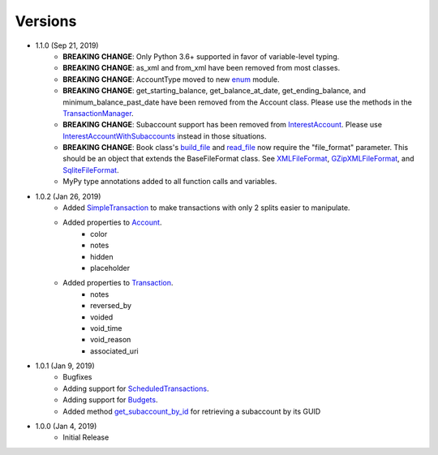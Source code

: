 Versions
********

- 1.1.0 (Sep 21, 2019)
    - **BREAKING CHANGE**: Only Python 3.6+ supported in favor of variable-level typing.
    - **BREAKING CHANGE**: as_xml and from_xml have been removed from most classes.
    - **BREAKING CHANGE**: AccountType moved to new `enum <enums.html>`__ module.
    - **BREAKING CHANGE**: get_starting_balance, get_balance_at_date, get_ending_balance, and minimum_balance_past_date have been removed from the Account class. Please use the methods in the `TransactionManager <transaction.html#transaction.TransactionManager>`__.
    - **BREAKING CHANGE**: Subaccount support has been removed from `InterestAccount <account.html#account.InterestAccount>`__. Please use `InterestAccountWithSubaccounts <account.InterestAccountWithSubaccounts>`__ instead in those situations.
    - **BREAKING CHANGE**: Book class's `build_file <gnucash_file.html#gnucash_file.GnuCashFile.build_file>`__ and `read_file <gnucash_file.html#gnucash_file.GnuCashFile.read_file>`__ now require the "file_format" parameter. This should be an object that extends the BaseFileFormat class. See `XMLFileFormat <file_formats.html#file_formats.xml.XMLFileFormat>`__, `GZipXMLFileFormat <file_formats.html#file_formats.xml.GZipXMLFileFormat>`__, and `SqliteFileFormat <file_formats.html#file_formats.sqlite.SqliteFileFormat>`__.
    - MyPy type annotations added to all function calls and variables.
- 1.0.2 (Jan 26, 2019)
    - Added `SimpleTransaction <transaction.html#transaction.SimpleTransaction>`__ to make transactions with only 2 splits easier to manipulate.
    - Added properties to `Account <account.html#account.Account>`__.
        - color
        - notes
        - hidden
        - placeholder
    - Added properties to `Transaction <transaction.html#transaction.Transaction>`__.
        - notes
        - reversed_by
        - voided
        - void_time
        - void_reason
        - associated_uri

- 1.0.1 (Jan 9, 2019)
    - Bugfixes
    - Adding support for `ScheduledTransactions <transaction.html#transaction.ScheduledTransaction>`__.
    - Adding support for `Budgets <gnucash_file.html#gnucash_file.Budget>`__.
    - Added method `get_subaccount_by_id <account.html#account.Account.get_subaccount_by_id>`__  for retrieving a subaccount by its GUID

- 1.0.0 (Jan 4, 2019)
    - Initial Release
